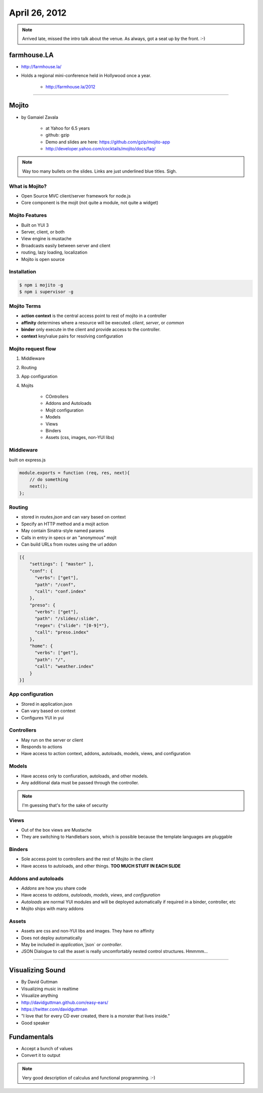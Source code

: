 ==============
April 26, 2012
==============

.. note:: Arrived late, missed the intro talk about the venue. As always, got a seat up by the front. :-)

farmhouse.LA
==============

* http://farmhouse.la/
* Holds a regional mini-conference held in Hollywood once a year.

    * http://farmhouse.la/2012

----

Mojito
======

* by Gamaiel Zavala

    * at Yahoo for 6.5 years
    * github: gzip
    * Demo and slides are here: https://github.com/gzip/mojito-app
    * http://developer.yahoo.com/cocktails/mojito/docs/faq/
    
.. note:: Way too many bullets on the slides. Links are just underlined blue titles. Sigh.

What is Mojito?
----------------

* Open Source MVC client/server framework for node.js
* Core component is the mojit (not quite a module, not quite a widget)

Mojito Features
----------------

* Built on YUI 3
* Server, client, or both
* View engine is mustache
* Broadcasts easily between server and client
* routing, lazy loading, localization
* Mojito is open source

Installation
------------

.. sourcecode:: bash

    $ npm i mojito -g
    $ npm i supervisor -g    
    
Mojito Terms
------------------

* **action context** is the central access point to rest of mojito in a controller
* **affinity** determines where a resource will be executed. `client`, `server`, or `common`
* **binder** only execute in the client and provide access to the controller.
* **context** key/value pairs for resolving configuration

Mojito request flow
---------------------

1. Middleware
2. Routing
3. App configuration
4. Mojits

    * COntrollers
    * Addons and Autoloads
    * Mojit configuration
    * Models
    * Views
    * Binders
    * Assets (css, images, non-YUI libs)
    
Middleware
-----------

built on express.js

.. sourcecode:: javascript

    module.exports = function (req, res, next){
        // do something
        next();
    };
    
Routing
---------

* stored in `routes.json` and can vary based on context
* Specify an HTTP method and a mojit action
* May contain Sinatra-style named params
* Calls in entry in specs or an "anonymous" mojit
* Can build URLs from routes using the url addon

.. sourcecode:: javascript

    [{
        "settings": [ "master" ],
        "conf": {
          "verbs": ["get"],
          "path": "/conf",
          "call": "conf.index"
        },
        "preso": {
          "verbs": ["get"],
          "path": "/slides/:slide",
          "regex": {"slide": "[0-9]*"},
          "call": "preso.index"
        },
        "home": {
          "verbs": ["get"],
          "path": "/",
          "call": "weather.index"
        }
    }]

App configuration
------------------

* Stored in application.json
* Can vary based on context
* Configures YUI in yui

Controllers
------------

* May run on the server or client
* Responds to actions
* Have access to action context, addons, autoloads, models, views, and configuration

Models
----------

* Have access only to confiuration, autoloads, and other models. 
* Any additional data must be passed through the controller.

.. note:: I'm guessing that's for the sake of security

Views
------

* Out of the box views are Mustache
* They are switching to Handlebars soon, which is possible because the template languages are pluggable

Binders
-------

* Sole access point to controllers and the rest of Mojito in the client
* Have access to autoloads, and other things. **TOO MUCH STUFF IN EACH SLIDE**

Addons and autoloads
---------------------

* `Addons` are how you share code
* Have access to `addons`, `autoloads`, `models`, `views`, and `configuration`
* `Autoloads` are normal YUI modules and will be deployed automatically if required in a binder, controller, etc
* Mojito ships with many addons

Assets
-----------------

* Assets are css and non-YUI libs and images. They have no affinity
* Does not deploy automatically
* May be included in `application`,`json` or `controller`.
* JSON Dialogue to call the asset is really uncomfortably nested control structures. Hmmmm...

----

Visualizing Sound
=================

* By David Guttman
* Visualizing music in realtime
* Visualize anything
* http://davidguttman.github.com/easy-ears/
* https://twitter.com/davidguttman
* "I love that for every CD ever created, there is a monster that lives inside."
* Good speaker

Fundamentals
=============

* Accept a bunch of values
* Convert it to output

.. note:: Very good description of calculus and functional programming. :-)